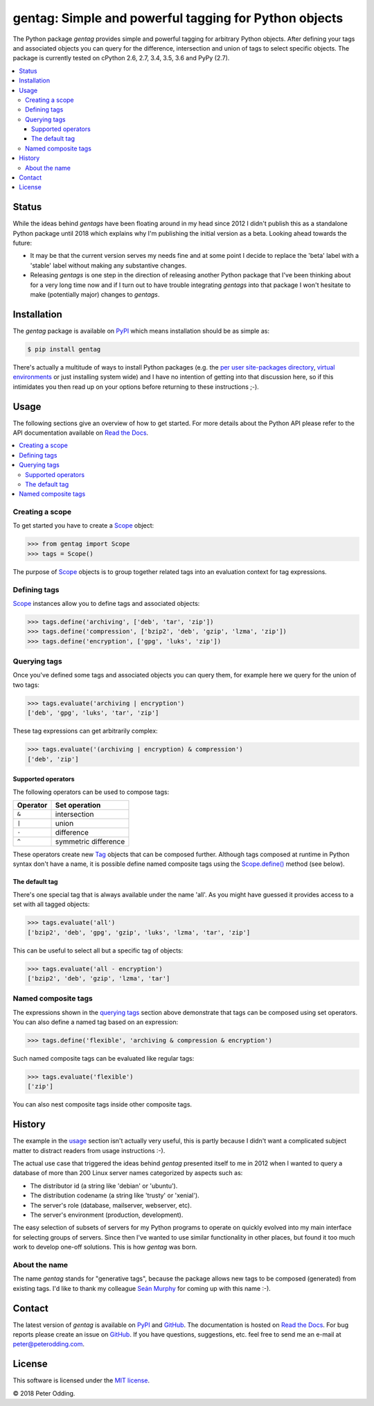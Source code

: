 gentag: Simple and powerful tagging for Python objects
======================================================

.. image:: https://travis-ci.org/xolox/python-gentag.svg?branch=master
   :target: https://travis-ci.org/xolox/python-gentag

.. image:: https://coveralls.io/repos/xolox/python-gentag/badge.svg?branch=master
   :target: https://coveralls.io/r/xolox/python-gentag?branch=master

The Python package `gentag` provides simple and powerful tagging for arbitrary
Python objects. After defining your tags and associated objects you can query
for the difference, intersection and union of tags to select specific objects.
The package is currently tested on cPython 2.6, 2.7, 3.4, 3.5, 3.6 and PyPy
(2.7).

.. contents::
   :local:

Status
------

While the ideas behind `gentags` have been floating around in my head since
2012 I didn't publish this as a standalone Python package until 2018 which
explains why I'm publishing the initial version as a beta. Looking ahead
towards the future:

- It may be that the current version serves my needs fine and at some point I
  decide to replace the 'beta' label with a 'stable' label without making any
  substantive changes.

- Releasing `gentags` is one step in the direction of releasing another Python
  package that I've been thinking about for a very long time now and if I turn
  out to have trouble integrating `gentags` into that package I won't hesitate
  to make (potentially major) changes to `gentags`.

Installation
------------

The `gentag` package is available on PyPI_ which means installation should be
as simple as:

.. code-block:: sh

   $ pip install gentag

There's actually a multitude of ways to install Python packages (e.g. the `per
user site-packages directory`_, `virtual environments`_ or just installing
system wide) and I have no intention of getting into that discussion here, so
if this intimidates you then read up on your options before returning to these
instructions ;-).

.. _usage:

Usage
-----

The following sections give an overview of how to get started. For more details
about the Python API please refer to the API documentation available on `Read
the Docs`_.

.. contents::
   :local:

Creating a scope
~~~~~~~~~~~~~~~~

To get started you have to create a Scope_ object:

.. code-block:: python

   >>> from gentag import Scope
   >>> tags = Scope()

The purpose of Scope_ objects is to group together related tags into an
evaluation context for tag expressions.

Defining tags
~~~~~~~~~~~~~

Scope_ instances allow you to define tags and associated objects:

.. code-block:: python

   >>> tags.define('archiving', ['deb', 'tar', 'zip'])
   >>> tags.define('compression', ['bzip2', 'deb', 'gzip', 'lzma', 'zip'])
   >>> tags.define('encryption', ['gpg', 'luks', 'zip'])

.. _querying tags:

Querying tags
~~~~~~~~~~~~~

Once you've defined some tags and associated objects you can query them,
for example here we query for the union of two tags:

.. code-block:: python

   >>> tags.evaluate('archiving | encryption')
   ['deb', 'gpg', 'luks', 'tar', 'zip']

These tag expressions can get arbitrarily complex:

.. code-block:: python

   >>> tags.evaluate('(archiving | encryption) & compression')
   ['deb', 'zip']

Supported operators
+++++++++++++++++++

The following operators can be used to compose tags:

========  ====================
Operator  Set operation
========  ====================
``&``     intersection
``|``     union
``-``     difference
``^``     symmetric difference
========  ====================

These operators create new Tag_ objects that can be composed further. Although
tags composed at runtime in Python syntax don't have a name, it is possible
define named composite tags using the `Scope.define()`_ method (see below).

The default tag
+++++++++++++++

There's one special tag that is always available under the name 'all'. As you
might have guessed it provides access to a set with all tagged objects:

.. code-block:: python

   >>> tags.evaluate('all')
   ['bzip2', 'deb', 'gpg', 'gzip', 'luks', 'lzma', 'tar', 'zip']

This can be useful to select all but a specific tag of objects:

.. code-block:: python

   >>> tags.evaluate('all - encryption')
   ['bzip2', 'deb', 'gzip', 'lzma', 'tar']

Named composite tags
~~~~~~~~~~~~~~~~~~~~

The expressions shown in the `querying tags`_ section above demonstrate that
tags can be composed using set operators. You can also define a named tag based
on an expression:

.. code-block:: python

   >>> tags.define('flexible', 'archiving & compression & encryption')

Such named composite tags can be evaluated like regular tags:

.. code-block:: python

   >>> tags.evaluate('flexible')
   ['zip']

You can also nest composite tags inside other composite tags.

History
-------

The example in the usage_ section isn't actually very useful, this is partly
because I didn't want a complicated subject matter to distract readers from
usage instructions :-).

The actual use case that triggered the ideas behind `gentag` presented itself
to me in 2012 when I wanted to query a database of more than 200 Linux server
names categorized by aspects such as:

- The distributor id (a string like 'debian' or 'ubuntu').
- The distribution codename (a string like 'trusty' or 'xenial').
- The server's role (database, mailserver, webserver, etc).
- The server's environment (production, development).

The easy selection of subsets of servers for my Python programs to operate on
quickly evolved into my main interface for selecting groups of servers. Since
then I've wanted to use similar functionality in other places, but found it too
much work to develop one-off solutions. This is how `gentag` was born.

About the name
~~~~~~~~~~~~~~

The name `gentag` stands for "generative tags", because the package allows new
tags to be composed (generated) from existing tags. I'd like to thank my
colleague `Seán Murphy <https://github.com/seanonmurphy>`_ for coming up with
this name :-).

Contact
-------

The latest version of `gentag` is available on PyPI_ and GitHub_. The
documentation is hosted on `Read the Docs`_. For bug reports please create an
issue on GitHub_. If you have questions, suggestions, etc. feel free to send me
an e-mail at `peter@peterodding.com`_.

License
-------

This software is licensed under the `MIT license`_.

© 2018 Peter Odding.

.. External references:
.. _GitHub: https://github.com/xolox/python-gentag
.. _MIT license: http://en.wikipedia.org/wiki/MIT_License
.. _per user site-packages directory: https://www.python.org/dev/peps/pep-0370/
.. _peter@peterodding.com: peter@peterodding.com
.. _PyPI: https://pypi.python.org/pypi/gentag
.. _Python: https://www.python.org/
.. _Read the Docs: https://gentag.readthedocs.org/en/latest/
.. _Scope.define(): https://gentag.readthedocs.org/en/latest/#gentag.Scope.define
.. _Scope: https://gentag.readthedocs.org/en/latest/#gentag.Scope
.. _Tag: https://gentag.readthedocs.org/en/latest/#gentag.Tag
.. _virtual environments: http://docs.python-guide.org/en/latest/dev/virtualenvs/

